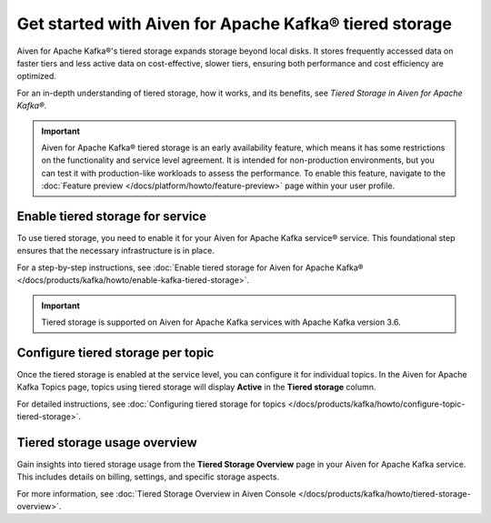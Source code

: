 
Get started with Aiven for Apache Kafka® tiered storage
====================================================================

Aiven for Apache Kafka®'s tiered storage expands storage beyond local disks. It stores frequently accessed data on faster tiers and less active data on cost-effective, slower tiers, ensuring both performance and cost efficiency are optimized.

For an in-depth understanding of tiered storage, how it works, and its benefits, see `Tiered Storage in Aiven for Apache Kafka®`.

.. important:: 
    
   Aiven for Apache Kafka® tiered storage is an early availability feature, which means it has some restrictions on the functionality and service level agreement. It is intended for non-production environments, but you can test it with production-like workloads to assess the performance. To enable this feature, navigate to the :doc:`Feature preview </docs/platform/howto/feature-preview>` page within your user profile.

Enable tiered storage for service
----------------------------------
To use tiered storage, you need to enable it for your Aiven for Apache Kafka service® service. This foundational step ensures that the necessary infrastructure is in place.

For a step-by-step instructions, see :doc:`Enable tiered storage for Aiven for Apache Kafka® </docs/products/kafka/howto/enable-kafka-tiered-storage>`.

.. important:: 
    Tiered storage is supported on Aiven for Apache Kafka services with Apache Kafka version 3.6.


Configure tiered storage per topic
----------------------------------
Once the tiered storage is enabled at the service level, you can configure it for individual topics. In the Aiven for Apache Kafka Topics page, topics using tiered storage will display **Active** in the **Tiered storage** column.

For detailed instructions, see :doc:`Configuring tiered storage for topics </docs/products/kafka/howto/configure-topic-tiered-storage>`.


Tiered storage usage overview
------------------------------
Gain insights into tiered storage usage from the **Tiered Storage Overview** page in your Aiven for Apache Kafka service. This includes details on billing, settings, and specific storage aspects.

For more information, see :doc:`Tiered Storage Overview in Aiven Console </docs/products/kafka/howto/tiered-storage-overview>`.





